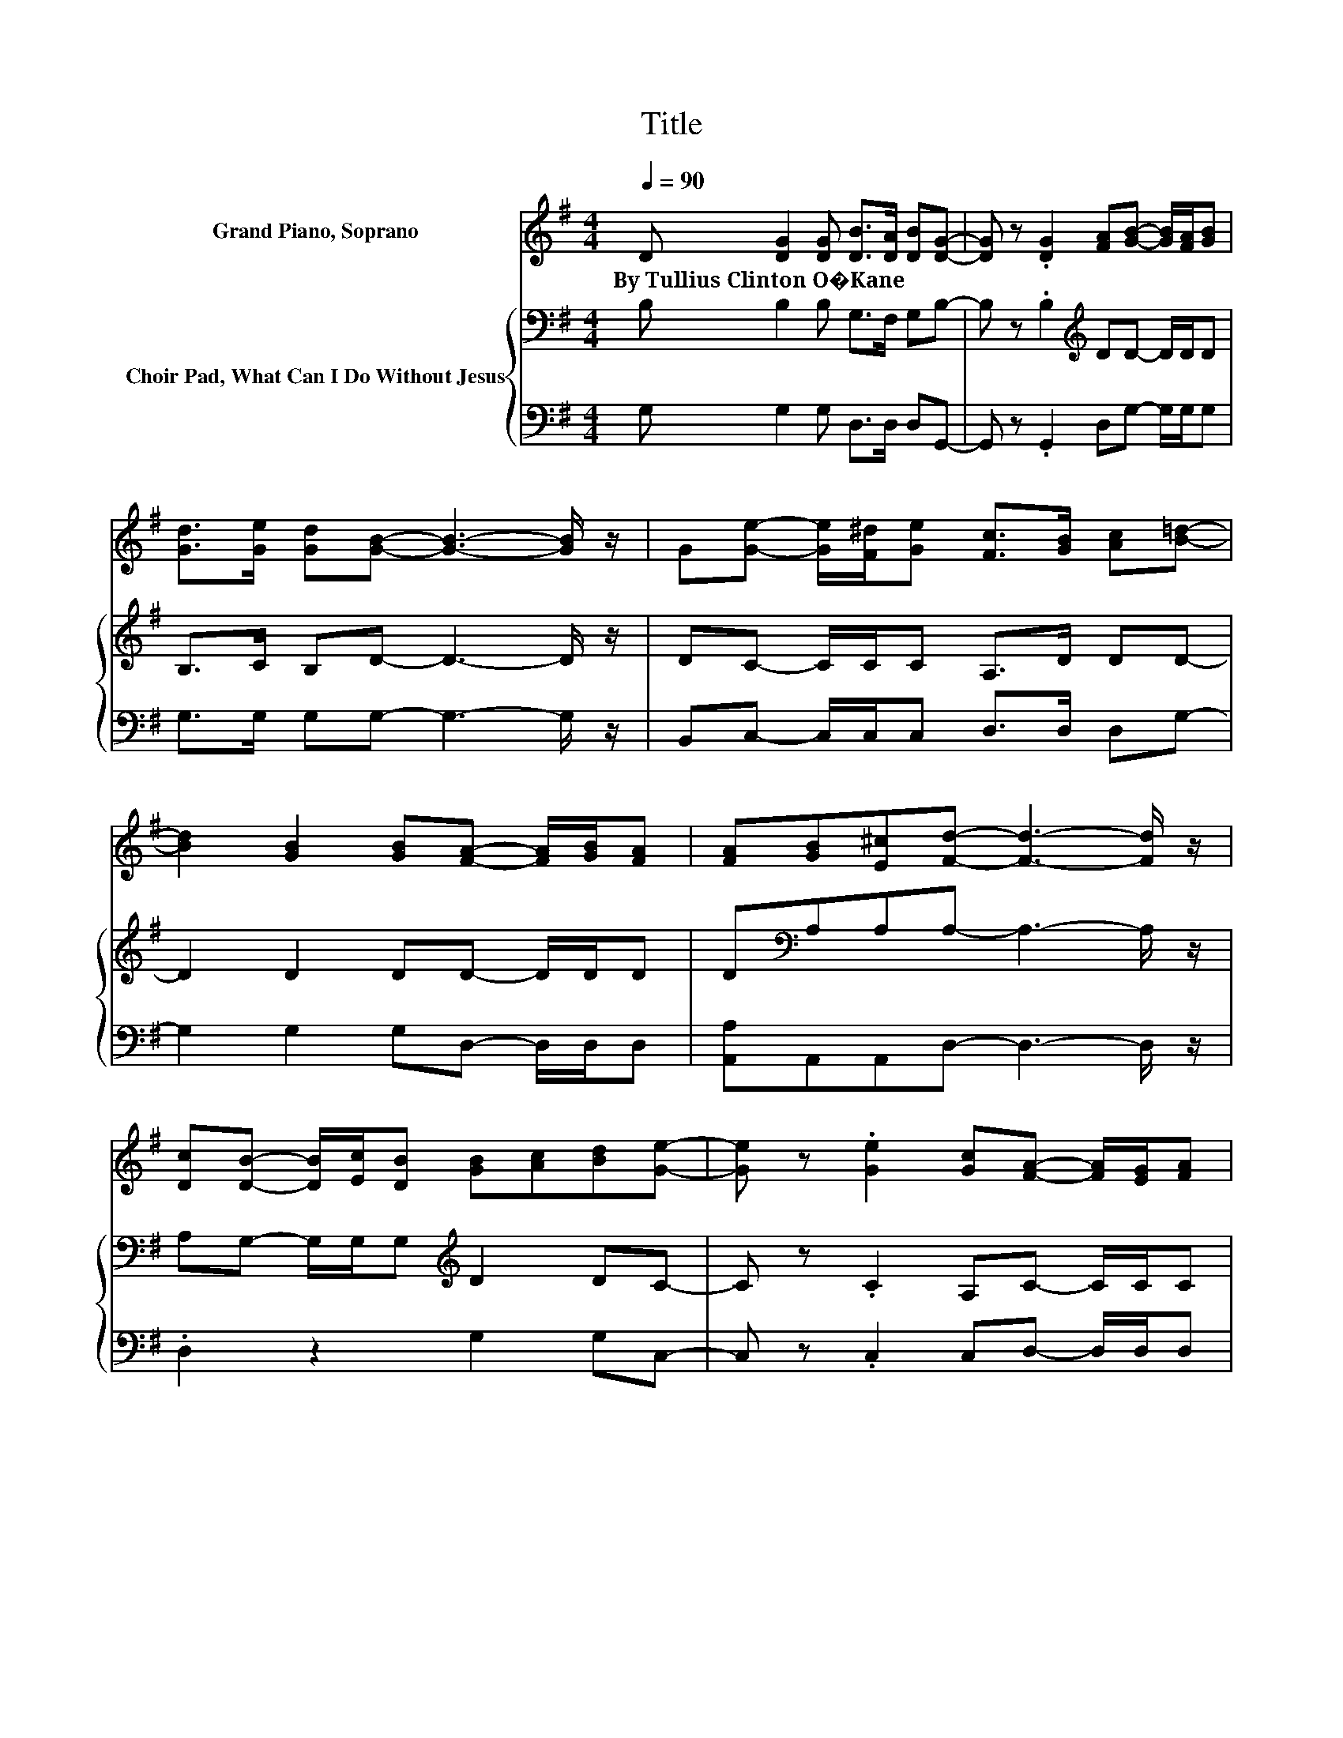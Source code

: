 X:1
T:Title
%%score 1 { 2 | 3 }
L:1/8
Q:1/4=90
M:4/4
K:G
V:1 treble nm="Grand Piano, Soprano"
V:2 bass nm="Choir Pad, What Can I Do Without Jesus"
V:3 bass 
V:1
 D [DG]2 [DG] [DB]>[DA] [DB][DG]- | [DG] z .[DG]2 [FA][GB]- [GB]/[FA]/[GB] | %2
w: By~Tullius~Clinton~O�Kane * * * * * *||
 [Gd]>[Ge] [Gd][GB]- [GB]3- [GB]/ z/ | G[Ge]- [Ge]/[F^d]/[Ge] [Fc]>[GB] [Ac][B=d]- | %4
w: ||
 [Bd]2 [GB]2 [GB][FA]- [FA]/[GB]/[FA] | [FA][GB][E^c][Fd]- [Fd]3- [Fd]/ z/ | %6
w: ||
 [Dc][DB]- [DB]/[Ec]/[DB] [GB][Ac][Bd][Ge]- | [Ge] z .[Ge]2 [Gc][FA]- [FA]/[EG]/[FA] | %8
w: ||
 [Fd][Gd][Ac][GB]- [GB]3- [GB]/ z/ | G[Ge]- [Ge]/[F^d]/[Ge] [Dc]>[DB] [Dc][D=d]- | %10
w: ||
 [Dd]2 [GB]2 [GB]/[GB]/[FA] [EG][FA] | [Fd][Fc][DA][CG]- [CG]4- | [CG]2 z2 z4 |] %13
w: |||
V:2
 B, B,2 B, G,>F, G,B,- | B, z .B,2[K:treble] DD- D/D/D | B,>C B,D- D3- D/ z/ | DC- C/C/C A,>D DD- | %4
 D2 D2 DD- D/D/D | D[K:bass]A,A,A,- A,3- A,/ z/ | A,G,- G,/G,/G,[K:treble] D2 DC- | %7
 C z .C2 A,C- C/C/C | A,DDD- D3- D/ z/ | DC- C/C/C[K:bass] A,>G, A,B,- | %10
 B,2[K:treble] D2 D/D/D DD | B,A,CB,- B,4- | B,2 z2 z4 |] %13
V:3
 G, G,2 G, D,>D, D,G,,- | G,, z .G,,2 D,G,- G,/G,/G, | G,>G, G,G,- G,3- G,/ z/ | %3
 B,,C,- C,/C,/C, D,>D, D,G,- | G,2 G,2 G,D,- D,/D,/D, | [A,,A,]A,,A,,D,- D,3- D,/ z/ | %6
 .D,2 z2 G,2 G,C,- | C, z .C,2 C,D,- D,/D,/D, | D,E,F,G,- G,3- G,/ z/ | %9
 B,,C,- C,/C,/C, D,>D, D,G,- | G,2 G,2 G,/G,/D, D,D, | D,D,D,[G,,G,]- [G,,G,]4- | [G,,G,]2 z2 z4 |] %13

